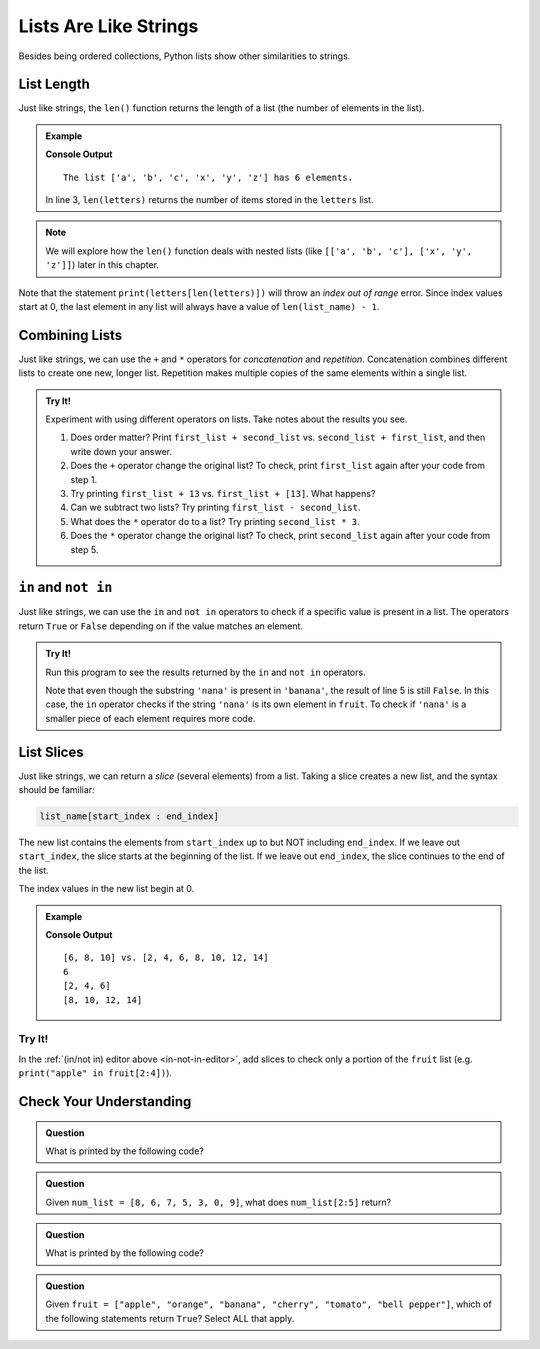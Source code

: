 Lists Are Like Strings
======================

Besides being ordered collections, Python lists show other similarities to
strings.

List Length
-----------

.. index::
   single: list; length

Just like strings, the ``len()`` function returns the length of a list (the
number of elements in the list).

.. admonition:: Example

   .. sourcecode:: Python
      :linenos:

      letters = ['a', 'b', 'c', 'x', 'y', 'z']

      print("The list {0} has {1} elements.".format(letters, len(letters))
   
   **Console Output**

   ::

      The list ['a', 'b', 'c', 'x', 'y', 'z'] has 6 elements.

   In line 3, ``len(letters)`` returns the number of items stored in the
   ``letters`` list.

.. admonition:: Note

   We will explore how the ``len()`` function deals with nested lists (like
   ``[['a', 'b', 'c'], ['x', 'y', 'z']]``) later in this chapter.

Note that the statement ``print(letters[len(letters)])`` will throw an *index
out of range* error. Since index values start at 0, the last element in any
list will always have a value of ``len(list_name) - 1``.

Combining Lists
---------------

Just like strings, we can use the ``+`` and ``*`` operators for *concatenation*
and *repetition*. Concatenation combines different lists to create one new,
longer list. Repetition makes multiple copies of the same elements within a
single list.

.. admonition:: Try It!

   Experiment with using different operators on lists. Take notes about the
   results you see.

   #. Does order matter?  Print ``first_list + second_list`` vs. 
      ``second_list + first_list``, and then write down your answer.
   #. Does the ``+`` operator change the original list? To check, print
      ``first_list`` again after your code from step 1.
   #. Try printing ``first_list + 13`` vs. ``first_list + [13]``. What happens?
   #. Can we subtract two lists? Try printing ``first_list - second_list``.
   #. What does the ``*`` operator do to a list? Try printing
      ``second_list * 3``.
   #. Does the ``*`` operator change the original list? To check, print
      ``second_list`` again after your code from step 5.

   .. raw:: html

      <iframe height="500px" width="100%" src="https://repl.it/@launchcode/LCHS-List-Concatentation?lite=true" scrolling="no" frameborder="yes" allowtransparency="true" allowfullscreen="true"></iframe>

``in`` and ``not in``
---------------------

Just like strings, we can use the ``in`` and ``not in`` operators to check if a
specific value is present in a list. The operators return ``True`` or ``False``
depending on if the value matches an element.

.. _in-not-in-editor:

.. admonition:: Try It!

   Run this program to see the results returned by the ``in`` and ``not in``
   operators.

   .. raw:: html

      <iframe height="500px" width="100%" src="https://repl.it/@launchcode/LCHS-in-and-not-in-List-Example?lite=true" scrolling="no" frameborder="no" allowtransparency="true" allowfullscreen="true"></iframe>

   Note that even though the substring ``'nana'`` is present in ``'banana'``,
   the result of line 5 is still ``False``. In this case, the ``in`` operator
   checks if the string ``'nana'`` is its own element in ``fruit``. To check if
   ``'nana'`` is a smaller piece of each element requires more code.

List Slices
-----------

.. index::
   single: list; slice

Just like strings, we can return a *slice* (several elements) from a list.
Taking a slice creates a new list, and the syntax should be familiar:

.. sourcecode:: Python

   list_name[start_index : end_index]

The new list contains the elements from ``start_index`` up to but NOT including
``end_index``. If we leave out ``start_index``, the slice starts at the
beginning of the list. If we leave out ``end_index``, the slice continues to
the end of the list.

The index values in the new list begin at 0.

.. admonition:: Example

   .. sourcecode:: Python
      :linenos:

      original_list = [2, 4, 6, 8, 10, 12, 14]
      
      new_list = original_list[2:5]

      print(new_list, 'vs.', original_list)
      print(new_list[0])
      print(original_list[:3])
      print(original_list[3:])

   **Console Output**

   ::

      [6, 8, 10] vs. [2, 4, 6, 8, 10, 12, 14]
      6
      [2, 4, 6]
      [8, 10, 12, 14]

Try It!
^^^^^^^

In the :ref:`(in/not in) editor above <in-not-in-editor>`, add slices to check
only a portion of the ``fruit`` list (e.g. ``print("apple" in fruit[2:4])``).

Check Your Understanding
------------------------

.. admonition:: Question

   What is printed by the following code?

   .. sourcecode:: Python
      :linenos:

      a_list = [4, 2, 8, 6, 5, 4]
      print(a_list[3])

   .. raw:: html

      <ol type="a">
         <li><input type="radio" name="Q1" autocomplete="off" onclick="evaluateMC(name, false)"> 2</li>
         <li><input type="radio" name="Q1" autocomplete="off" onclick="evaluateMC(name, false)"> 8</li>
         <li><input type="radio" name="Q1" autocomplete="off" onclick="evaluateMC(name, true)"> 6</li>
         <li><input type="radio" name="Q1" autocomplete="off" onclick="evaluateMC(name, false)"> 5</li>
      </ol>
      <p id="Q1"></p>

.. Answer = c

.. admonition:: Question

   Given ``num_list = [8, 6, 7, 5, 3, 0, 9]``, what does ``num_list[2:5]``
   return?

   .. raw:: html

      <ol type="a">
         <li><input type="radio" name="Q2" autocomplete="off" onclick="evaluateMC(name, true)"> [7, 5, 3]</li>
         <li><input type="radio" name="Q2" autocomplete="off" onclick="evaluateMC(name, false)"> [7, 5, 3, 0]</li>
         <li><input type="radio" name="Q2" autocomplete="off" onclick="evaluateMC(name, false)"> [6, 7, 5]</li>
         <li><input type="radio" name="Q2" autocomplete="off" onclick="evaluateMC(name, false)"> [6, 7, 5, 3]</li>
      </ol>
      <p id="Q2"></p>

.. Answer = a

.. admonition:: Question

   What is printed by the following code?

   .. sourcecode:: Python
      :linenos:

      a_list = [4, 2, 8]
      print(a_list * 2)

   .. raw:: html

      <ol type="a">
         <li><input type="radio" name="Q3" autocomplete="off" onclick="evaluateMC(name, false)"> [4, 4, 2, 2, 8, 8]</li>
         <li><input type="radio" name="Q3" autocomplete="off" onclick="evaluateMC(name, true)"> [4, 2, 8, 4, 2, 8]</li>
         <li><input type="radio" name="Q3" autocomplete="off" onclick="evaluateMC(name, false)"> [8, 4, 16]</li>
         <li><input type="radio" name="Q3" autocomplete="off" onclick="evaluateMC(name, false)"> The code throws an error.</li>
      </ol>
      <p id="Q3"></p>

.. Answer = b

.. admonition:: Question

   Given ``fruit = ["apple", "orange", "banana", "cherry", "tomato", "bell pepper"]``,
   which of the following statements return ``True``? Select ALL that apply.

   .. raw:: html
      
      <ol type="a">
         <li><span id = "a" onclick="highlight('a', false)">apples in fruit</span></li>
         <li><span id = "b" onclick="highlight('b', false)">pepper in fruit</span></li>
         <li><span id = "c" onclick="highlight('c', true)">banana in fruit[:3]</span></li>
         <li><span id = "d" onclick="highlight('d', false)">tomato in fruit[1:4]</span></li>
         <li><span id = "e" onclick="highlight('e', true)">broccoli not in fruit</span></li>
         <li><span id = "f" onclick="highlight('f', true)">orange not in fruit[2:]</span></li>
      </ol>

.. Answers = c, e, f

.. raw:: html

   <script type="text/JavaScript">
      function highlight(id, answer) {
         text = document.getElementById(id).innerHTML
         if (answer) {
            document.getElementById(id).style.background = 'lightgreen';
            document.getElementById(id).innerHTML = text + ' - Correct!';
         } else {
            document.getElementById(id).innerHTML = text + ' - Nope!';
            document.getElementById(id).style.color = 'red';
         }
      }

      function evaluateMC(id, correct) {
         if (correct) {
            document.getElementById(id).innerHTML = 'Yep!';
            document.getElementById(id).style.color = 'blue';
         } else {
            document.getElementById(id).innerHTML = 'Nope!';
            document.getElementById(id).style.color = 'red';
         }
      }
   </script>
